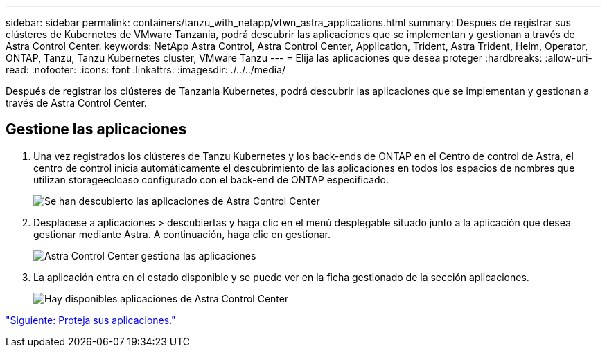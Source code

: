 ---
sidebar: sidebar 
permalink: containers/tanzu_with_netapp/vtwn_astra_applications.html 
summary: Después de registrar sus clústeres de Kubernetes de VMware Tanzania, podrá descubrir las aplicaciones que se implementan y gestionan a través de Astra Control Center. 
keywords: NetApp Astra Control, Astra Control Center, Application, Trident, Astra Trident, Helm, Operator, ONTAP, Tanzu, Tanzu Kubernetes cluster, VMware Tanzu 
---
= Elija las aplicaciones que desea proteger
:hardbreaks:
:allow-uri-read: 
:nofooter: 
:icons: font
:linkattrs: 
:imagesdir: ./../../media/


Después de registrar los clústeres de Tanzania Kubernetes, podrá descubrir las aplicaciones que se implementan y gestionan a través de Astra Control Center.



== Gestione las aplicaciones

. Una vez registrados los clústeres de Tanzu Kubernetes y los back-ends de ONTAP en el Centro de control de Astra, el centro de control inicia automáticamente el descubrimiento de las aplicaciones en todos los espacios de nombres que utilizan storageeclcaso configurado con el back-end de ONTAP especificado.
+
image::vtwn_image15.jpg[Se han descubierto las aplicaciones de Astra Control Center]

. Desplácese a aplicaciones > descubiertas y haga clic en el menú desplegable situado junto a la aplicación que desea gestionar mediante Astra. A continuación, haga clic en gestionar.
+
image::vtwn_image16.jpg[Astra Control Center gestiona las aplicaciones]

. La aplicación entra en el estado disponible y se puede ver en la ficha gestionado de la sección aplicaciones.
+
image::vtwn_image17.jpg[Hay disponibles aplicaciones de Astra Control Center]



link:vtwn_astra_protect.html["Siguiente: Proteja sus aplicaciones."]
